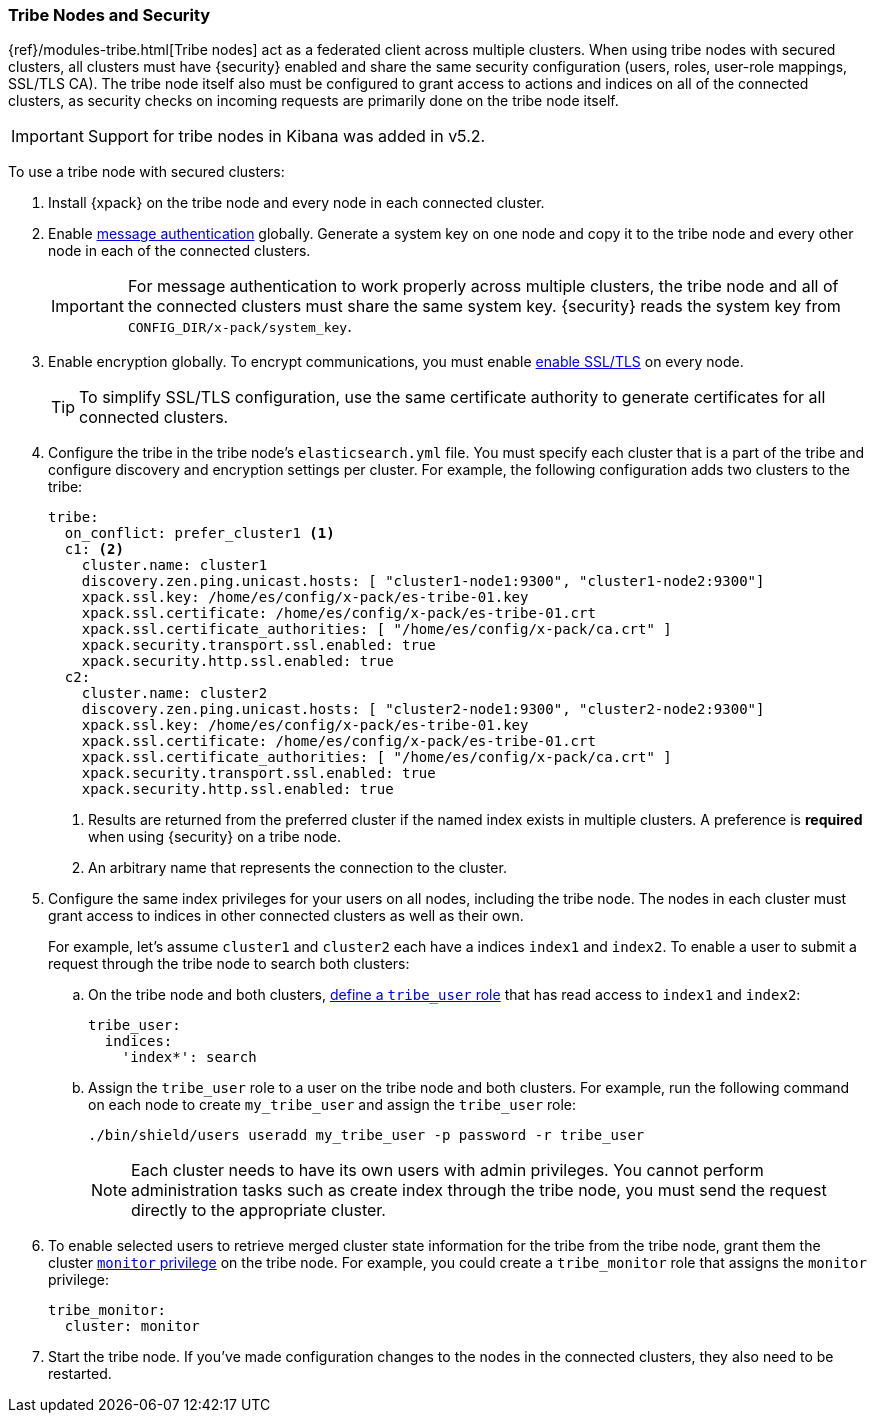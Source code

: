 [[tribe-node-configuring]]
=== Tribe Nodes and Security

{ref}/modules-tribe.html[Tribe nodes] act as a federated client across multiple
clusters. When using tribe nodes with secured clusters, all clusters must have
{security} enabled and share the same security configuration (users, roles,
user-role mappings, SSL/TLS CA). The tribe node itself also must be configured
to grant access to actions and indices on all of the connected clusters, as
security checks on incoming requests are primarily done on the tribe node 
itself.

IMPORTANT: Support for tribe nodes in Kibana was added in v5.2.

To use a tribe node with secured clusters:

. Install {xpack} on the tribe node and every node in each connected cluster.

. Enable <<enable-message-authentication, message authentication>> globally.
Generate a system key on one node and copy it to the tribe node and every other
node in each of the connected clusters.
+
IMPORTANT:  For message authentication to work properly across multiple clusters,
            the tribe node and all of the connected clusters must share the same
            system key. {security} reads the system key from `CONFIG_DIR/x-pack/system_key`.

. Enable encryption globally. To encrypt communications, you must enable
<<ssl-tls,enable SSL/TLS>> on every node.
+
TIP:  To simplify SSL/TLS configuration, use the same certificate authority to
      generate certificates for all connected clusters.

. Configure the tribe in the tribe node's `elasticsearch.yml` file. You must
specify each cluster that is a part of the tribe and configure discovery and
encryption settings per cluster. For example, the following configuration adds
two clusters to the tribe:
+
[source,yml]
-----------------------------------------------------------
tribe:
  on_conflict: prefer_cluster1 <1>
  c1: <2>
    cluster.name: cluster1
    discovery.zen.ping.unicast.hosts: [ "cluster1-node1:9300", "cluster1-node2:9300"]
    xpack.ssl.key: /home/es/config/x-pack/es-tribe-01.key
    xpack.ssl.certificate: /home/es/config/x-pack/es-tribe-01.crt
    xpack.ssl.certificate_authorities: [ "/home/es/config/x-pack/ca.crt" ]
    xpack.security.transport.ssl.enabled: true
    xpack.security.http.ssl.enabled: true
  c2:
    cluster.name: cluster2
    discovery.zen.ping.unicast.hosts: [ "cluster2-node1:9300", "cluster2-node2:9300"]
    xpack.ssl.key: /home/es/config/x-pack/es-tribe-01.key
    xpack.ssl.certificate: /home/es/config/x-pack/es-tribe-01.crt
    xpack.ssl.certificate_authorities: [ "/home/es/config/x-pack/ca.crt" ]
    xpack.security.transport.ssl.enabled: true
    xpack.security.http.ssl.enabled: true
-----------------------------------------------------------
<1> Results are returned from the preferred cluster if the named index exists
    in multiple clusters. A preference is *required* when using {security} on
    a tribe node.
<2> An arbitrary name that represents the connection to the cluster.

. Configure the same index privileges for your users on all nodes, including the
tribe node. The nodes in each cluster must grant access to indices in other
connected clusters as well as their own.
+
For example, let's assume `cluster1` and `cluster2` each have a indices `index1`
and `index2`. To enable a user to submit a request through the tribe node to
search both clusters:
+
--
.. On the tribe node and both clusters, <<defining-roles, define a `tribe_user` role>>
that has read access to `index1` and `index2`:
+
[source,yaml]
-----------------------------------------------------------
tribe_user:
  indices:
    'index*': search
-----------------------------------------------------------

.. Assign the `tribe_user` role to a user on the tribe node and both clusters.
For example, run the following command on each node to create `my_tribe_user`
and assign the `tribe_user` role:
+
[source,shell]
-----------------------------------------------------------
./bin/shield/users useradd my_tribe_user -p password -r tribe_user
-----------------------------------------------------------
+
NOTE: Each cluster needs to have its own users with admin privileges. 
      You cannot perform administration tasks such as create index through
      the tribe node, you must send the request directly to the appropriate
      cluster.
--

. To enable selected users to retrieve merged cluster state information
for the tribe from the tribe node, grant them the cluster
<<privileges-list-cluster, `monitor` privilege>> on the tribe node. For example,
you could create a `tribe_monitor` role that assigns the `monitor` privilege:
+
[source,yaml]
-----------------------------------------------------------
tribe_monitor:
  cluster: monitor
-----------------------------------------------------------

. Start the tribe node. If you've made configuration changes to the nodes in the
connected clusters, they also need to be restarted.
